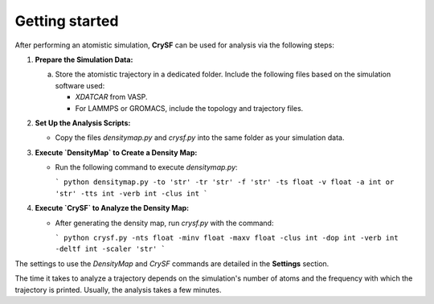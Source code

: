 Getting started
===================

After performing an atomistic simulation, **CrySF** can be used for analysis via the following steps:

1. **Prepare the Simulation Data:**

   a. Store the atomistic trajectory in a dedicated folder. Include the following files based on the simulation software used:

      - `XDATCAR` from VASP.
      - For LAMMPS or GROMACS, include the topology and trajectory files.

2. **Set Up the Analysis Scripts:**

   - Copy the files `densitymap.py` and `crysf.py` into the same folder as your simulation data.

3. **Execute `DensityMap` to Create a Density Map:**

   - Run the following command to execute `densitymap.py`:

     ```
     python densitymap.py -to 'str' -tr 'str' -f 'str' -ts float -v float -a int or 'str' -tts int -verb int -clus int
     ```

4. **Execute `CrySF` to Analyze the Density Map:**

   - After generating the density map, run `crysf.py` with the command:

     ```
     python crysf.py -nts float -minv float -maxv float -clus int -dop int -verb int -deltf int -scaler 'str'
     ```

The settings to use the `DensityMap` and `CrySF` commands are detailed in the **Settings** section.

The time it takes to analyze a trajectory depends on the simulation's number of atoms and the frequency with which the trajectory is printed. Usually, the analysis takes a few minutes.
